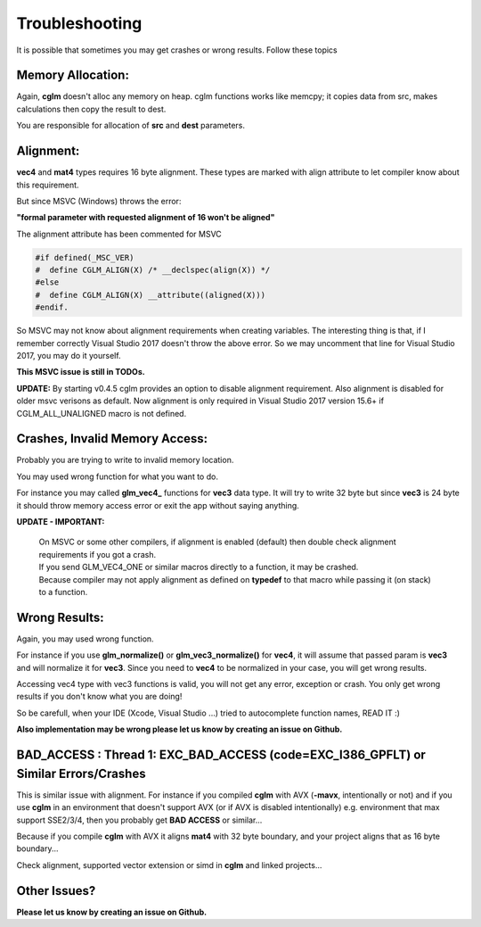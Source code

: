.. default-domain:: C

Troubleshooting
================================================================================

It is possible that sometimes you may get crashes or wrong results.
Follow these topics

Memory Allocation:
~~~~~~~~~~~~~~~~~~~~~~~~~~~~~~~~~~~~~~~~~~~~~~~~~~~~~~~~~~~~~~~~~~~~~~~~~~~~~~~~

Again, **cglm** doesn't alloc any memory on heap.
cglm functions works like memcpy; it copies data from src,
makes calculations then copy the result to dest.

You are responsible for allocation of **src** and **dest** parameters.

Alignment:
~~~~~~~~~~~~~~~~~~~~~~~~~~~~~~~~~~~~~~~~~~~~~~~~~~~~~~~~~~~~~~~~~~~~~~~~~~~~~~~~

**vec4** and **mat4** types requires 16 byte alignment.
These types are marked with align attribute to let compiler know about this
requirement.

But since MSVC (Windows) throws the error:

**"formal parameter with requested alignment of 16 won't be aligned"**

The alignment attribute has been commented for MSVC

.. code-block:: c

   #if defined(_MSC_VER)
   #  define CGLM_ALIGN(X) /* __declspec(align(X)) */
   #else
   #  define CGLM_ALIGN(X) __attribute((aligned(X)))
   #endif.

So MSVC may not know about alignment requirements when creating variables.
The interesting thing is that, if I remember correctly Visual Studio 2017
doesn't throw the above error. So we may uncomment that line for Visual Studio 2017,
you may do it yourself.

**This MSVC issue is still in TODOs.**

**UPDATE:** By starting v0.4.5 cglm provides an option to disable alignment requirement.
Also alignment is disabled for older msvc verisons as default. Now alignment is only required in Visual Studio 2017 version 15.6+ if CGLM_ALL_UNALIGNED macro is not defined.

Crashes, Invalid Memory Access:
~~~~~~~~~~~~~~~~~~~~~~~~~~~~~~~~~~~~~~~~~~~~~~~~~~~~~~~~~~~~~~~~~~~~~~~~~~~~~~~~

Probably you are trying to write to invalid memory location.

You may used wrong function for what you want to do.

For instance you may called **glm_vec4_** functions for **vec3** data type.
It will try to write 32 byte but since **vec3** is 24 byte it should throw
memory access error or exit the app without saying anything.

**UPDATE - IMPORTANT:** 

  | On MSVC or some other compilers, if alignment is enabled (default) then double check alignment requirements if you got a crash.

  | If you send GLM_VEC4_ONE or similar macros directly to a function, it may be crashed.
  | Because compiler may not apply alignment as defined on **typedef** to that macro while passing it (on stack) to a function.

Wrong Results:
~~~~~~~~~~~~~~~~~~~~~~~~~~~~~~~~~~~~~~~~~~~~~~~~~~~~~~~~~~~~~~~~~~~~~~~~~~~~~~~~

Again, you may used wrong function.

For instance if you use **glm_normalize()** or **glm_vec3_normalize()** for **vec4**,
it will assume that passed param is **vec3** and will normalize it for **vec3**.
Since you need to **vec4** to be normalized in your case, you will get wrong results.

Accessing vec4 type with vec3 functions is valid, you will not get any error, exception or crash.
You only get wrong results if you don't know what you are doing!

So be carefull, when your IDE (Xcode, Visual Studio ...) tried to autocomplete function names, READ IT :)

**Also implementation may be wrong please let us know by creating an issue on Github.**

BAD_ACCESS : Thread 1: EXC_BAD_ACCESS (code=EXC_I386_GPFLT) or Similar Errors/Crashes
~~~~~~~~~~~~~~~~~~~~~~~~~~~~~~~~~~~~~~~~~~~~~~~~~~~~~~~~~~~~~~~~~~~~~~~~~~~~~~~~~~~~~

This is similar issue with alignment. For instance if you compiled **cglm** with 
AVX (**-mavx**, intentionally or not) and if you use **cglm** in an environment that doesn't 
support AVX (or if AVX is disabled intentionally) e.g. environment that max support SSE2/3/4, 
then you probably get **BAD ACCESS** or similar...

Because if you compile **cglm** with AVX it aligns **mat4** with 32 byte boundary, 
and your project aligns that as 16 byte boundary...

Check alignment, supported vector extension or simd in **cglm** and linked projects...

Other Issues?
~~~~~~~~~~~~~~~~~~~~~~~~~~~~~~~~~~~~~~~~~~~~~~~~~~~~~~~~~~~~~~~~~~~~~~~~~~~~~~~~

**Please let us know by creating an issue on Github.**
